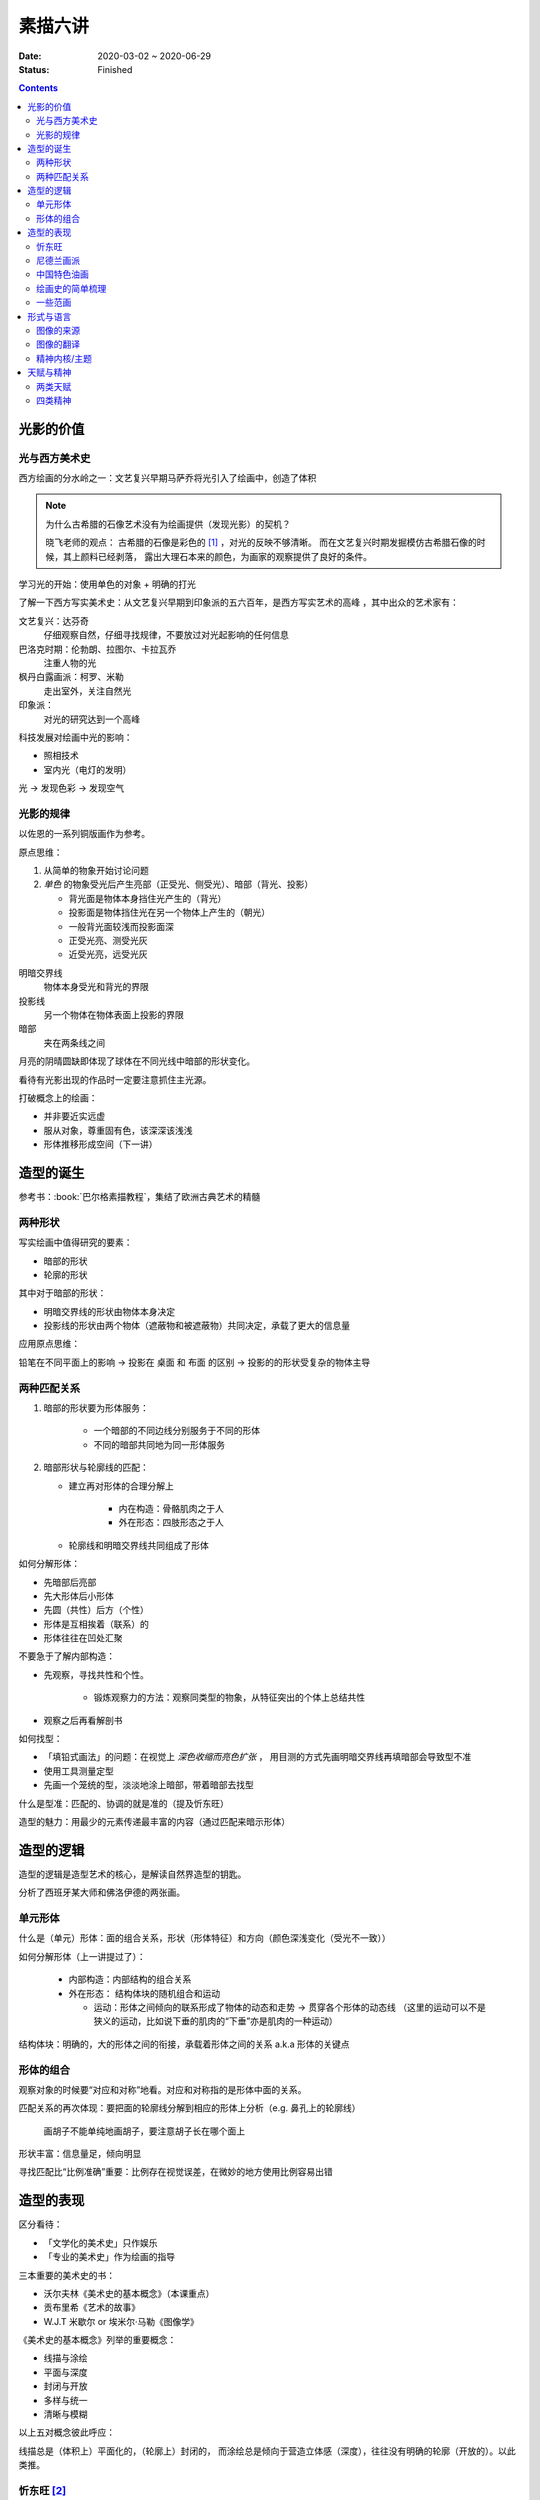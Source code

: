 ========
素描六讲
========

:date: 2020-03-02 ~ 2020-06-29
:status: Finished

.. contents::

光影的价值
==========

光与西方美术史
--------------

西方绘画的分水岭之一：文艺复兴早期马萨乔将光引入了绘画中，创造了体积

.. note::

    为什么古希腊的石像艺术没有为绘画提供（发现光影）的契机？

    晓飞老师的观点：
    古希腊的石像是彩色的 [#]_ ，对光的反映不够清晰。
    而在文艺复兴时期发掘模仿古希腊石像的时候，其上颜料已经剥落，
    露出大理石本来的颜色，为画家的观察提供了良好的条件。

学习光的开始：使用单色的对象 + 明确的打光

了解一下西方写实美术史：从文艺复兴早期到印象派的五六百年，是西方写实艺术的高峰
，其中出众的艺术家有：

文艺复兴：达芬奇
    仔细观察自然，仔细寻找规律，不要放过对光起影响的任何信息
巴洛克时期：伦勃朗、拉图尔、卡拉瓦乔
    注重人物的光
枫丹白露画派：柯罗、米勒
    走出室外，关注自然光
印象派：
    对光的研究达到一个高峰

科技发展对绘画中光的影响：

- 照相技术
- 室内光（电灯的发明）

光 -> 发现色彩 -> 发现空气

光影的规律
----------

以佐恩的一系列铜版画作为参考。

.. _yuan-dian-si-wei:

原点思维：

1. 从简单的物象开始讨论问题
2. *单色* 的物象受光后产生亮部（正受光、侧受光）、暗部（背光、投影）

   - 背光面是物体本身挡住光产生的（背光）
   - 投影面是物体挡住光在另一个物体上产生的（朝光）
   - 一般背光面较浅而投影面深
   - 正受光亮、测受光灰
   - 近受光亮，远受光灰

明暗交界线
    物体本身受光和背光的界限
投影线
    另一个物体在物体表面上投影的界限
暗部
    夹在两条线之间

月亮的阴晴圆缺即体现了球体在不同光线中暗部的形状变化。

看待有光影出现的作品时一定要注意抓住主光源。

打破概念上的绘画：

- 并非要近实远虚
- 服从对象，尊重固有色，该深深该浅浅
- 形体推移形成空间（下一讲）

.. _造型的诞生:

造型的诞生
==========

参考书：:book:`巴尔格素描教程`，集结了欧洲古典艺术的精髓

两种形状
--------

写实绘画中值得研究的要素：

- 暗部的形状
- 轮廓的形状

其中对于暗部的形状：

- 明暗交界线的形状由物体本身决定
- 投影线的形状由两个物体（遮蔽物和被遮蔽物）共同决定，承载了更大的信息量

应用原点思维：

铅笔在不同平面上的影响 -> 投影在 桌面 和 布面 的区别 -> 投影的的形状受复杂的物体主导

.. _两种匹配关系:

两种匹配关系
------------

1. 暗部的形状要为形体服务：

    - 一个暗部的不同边线分别服务于不同的形体
    - 不同的暗部共同地为同一形体服务

2. 暗部形状与轮廓线的匹配：

   - 建立再对形体的合理分解上

      - 内在构造：骨骼肌肉之于人
      - 外在形态：四肢形态之于人

   - 轮廓线和明暗交界线共同组成了形体

如何分解形体：

- 先暗部后亮部
- 先大形体后小形体
- 先圆（共性）后方（个性）
- 形体是互相挨着（联系）的
- 形体往往在凹处汇聚

不要急于了解内部构造：

- 先观察，寻找共性和个性。

    - 锻炼观察力的方法：观察同类型的物象，从特征突出的个体上总结共性

- 观察之后再看解剖书

如何找型：

- 「填铅式画法」的问题：在视觉上 *深色收缩而亮色扩张* ，
  用目测的方式先画明暗交界线再填暗部会导致型不准
- 使用工具测量定型
- 先画一个笼统的型，淡淡地涂上暗部，带着暗部去找型

什么是型准：匹配的、协调的就是准的（提及忻东旺）

造型的魅力：用最少的元素传递最丰富的内容（通过匹配来暗示形体）

造型的逻辑
==========

造型的逻辑是造型艺术的核心，是解读自然界造型的钥匙。

.. todo:: 哪位大师？

分析了西班牙某大师和佛洛伊德的两张画。

.. _单元形体:

单元形体
--------

什么是（单元）形体：面的组合关系，形状（形体特征）和方向（颜色深浅变化（受光不一致））

如何分解形体（上一讲提过了）：

  - 内部构造：内部结构的组合关系
  - 外在形态： 结构体块的随机组合和运动

    - 运动：形体之间倾向的联系形成了物体的动态和走势 -> 贯穿各个形体的动态线
      （这里的运动可以不是狭义的运动，比如说下垂的肌肉的“下垂”亦是肌肉的一种运动）

结构体块：明确的，大的形体之间的衔接，承载着形体之间的关系 a.k.a 形体的关键点

.. _形体的组合:

形体的组合
----------

观察对象的时候要“对应和对称”地看。对应和对称指的是形体中面的关系。

匹配关系的再次体现：要把面的轮廓线分解到相应的形体上分析（e.g. 鼻孔上的轮廓线）

    画胡子不能单纯地画胡子，要注意胡子长在哪个面上

形状丰富：信息量足，倾向明显

寻找匹配比“比例准确”重要：比例存在视觉误差，在微妙的地方使用比例容易出错

造型的表现
==========

区分看待：

- 「文学化的美术史」只作娱乐
- 「专业的美术史」作为绘画的指导

三本重要的美术史的书：

- 沃尔夫林《美术史的基本概念》（本课重点）
- 贡布里希《艺术的故事》
- W.J.T 米歇尔  or 埃米尔·马勒《图像学》

《美术史的基本概念》列举的重要概念：

- 线描与涂绘
- 平面与深度
- 封闭与开放
- 多样与统一
- 清晰与模糊

以上五对概念彼此呼应：

线描总是（体积上）平面化的，（轮廓上）封闭的，
而涂绘总是倾向于营造立体感（深度），往往没有明确的轮廓（开放的）。以此类推。

.. todo:: 读完《美术史的基本概念》再来补充

忻东旺 [#]_
-----------

苦学派的艺术家最便于借鉴学习，而天赋派则不然。

资料：

- 《相由心生》忻东旺艺术作品展

忻的几个阶段：

- 自学阶段：自我体验式的绘画：多尝试
- 央美进修：师从王华祥，将错就错的画法 [#]_ 1993
- 确定主题：农民工，劳动人民
- 研究巴洛克 - 尤其是鲁本斯 2006
- 平面化、光影减少、轮廓具体 2010-2013

忻后期作品的比例显得非常个性化，不协调但鲜活，有尼德兰画派的特点

.. note::

    不要自我局限，不要沉迷于写实 - 技术够用就好，多尝试（技法、风格、媒介、主题），多变化。

    要学通而非模仿

    终极目标是：研究与自己创作方向相匹配的技术语言 -- 但这也是变化的

.. [#] https://baike.baidu.com/item/%E5%BF%BB%E4%B8%9C%E6%97%BA
.. [#] http://www.cafa.com.cn/cn/figures/article/details/8320486

尼德兰画派 [#]_
---------------

荷兰美术和佛兰德尔美术的前身。

代表人物：维登、康平、凡·爱克

.. [#] https://www.douban.com/group/topic/15026164/

中国特色油画
------------

提及了 :artist:`毛焰` 和 :artist:`费欣`（为什么提到费欣……）

风格的融合需要建立在对复数风格的掌握之上。

「中国特色油画」和 二十世纪 30-50 年代画家的困境：

- 政治动荡 - 在时代的潮流下丢失自我
- 受教育不足，没有机会接受西方的系统绘画教育，也没有东方的人文素养积累
- 反面例子：这里就不写了罢
- 正面例子：:artist:`徐冰`、:artist:`艾未未` - 家境优渥、书香门第

绘画史的简单梳理
----------------

晓飞老师认为的欧洲绘画的高峰：希腊、尼德兰

- 罗马摧毁了希腊艺术
- 尼德兰 宗教的神性带来的艺术性
- 文艺复兴注重了科学性，但缺少了艺术性
- 拉佛尔前派的艺术复兴
- 工艺美术运动 - 装饰性
- 现代绘画 - 艺术性的回升，前路未可知
- 巴洛克艺术

    - 代表人物：伦勃朗、鲁本斯？
    - 主题上走下神坛
    - 容易入手和学习
    - 强调光影：暗部面积大，压缩亮部，轮廓虚


一些范画
--------

荷尔拜因
    .. note::

        线条训练的方法：观察十指交叉的手，能否用一根线把两个手指的穿插关系描绘出来

        线条训练的线索：

        1. 轮廓线（区分可见与不可见的形体）：关注穿插（两个形体紧挨）与叠压关系（空间上不紧挨，但在视角上重叠）
        2. 转折线（区分可见形体的内部）：
            1. 外转折：凸起的转折线
            2. 内转折：凹陷的转折线（形体与形体之间的联系），通常是「暗示」出来而非画出来的

安格尔
    丰满的、贵族气质的造型审美

米勒（巴比松）
    走出室内，注重外光

李晓飞
    飞地时期示范

贡布里希
    所知 & 所见（记不清了……）

瓦尔堡学院（记不清了……）


形式与语言
==========

只有 *跨界* 才能够创新。

图像的来源
----------

推介画家：彭斯、尹朝阳

画照片没有艺术性，但化用经典的构图方式，照片就在形式上有了高度。
而在借鉴的基础上，应当添加新元素使其具有新奇感。“求奇求新永远是艺术的根基”。
“新”不需要是完全的新，可以是在原有基础上的改动，创作不是从零开始的。

日常时应当学习图像学，多积累和探索形式语言。

.. todo:: 都有什么样的形式语言？

.. note::

    关于西方肖像画的经典姿势和前景总有一个窗户的渊源，可以看看大卫霍克尼《隐密的知识》,
    其中讲述了历史上西方利用透镜绘制肖像的故事。

.. todo:: 彭斯的画中出现了马和山水，为何山水不是作为单纯的远景呈现？

模仿性训练 -> 限制性训练

要在绘画中体现文化不能简单地堆砌元素。

意临：观察作品的风格、语言特色，将其利用在自己的写生/创作/练习中。

造型上的对抗：柔和的造型和锐利的造型组合使画面鲜活。

图像的翻译
----------

如何要轮廓线画得丰富：

- 对称与对应：注意轮廓线 *对称* 的形的起伏关系
- 确定与不确定：通过看确定的形推测不确定的形

精神内核/主题
-------------

对图像语言来说，精神内核是最重要的，精神内核决定了语言的方向。

世界观的养成和完善。

延伸阅读：李晓飞《艺术创作方法课》

天赋与精神
==========

东亚地区的天赋论。

- :artist:`毛焰`：对于 细节的敏感 和 诗人的情怀
- :artist:`夏钧娜`

忻东旺老师提出：情感结构：从人物的精神面貌出发去观察形体的运动变化。

创作的过程：感性（触动点、出发点） -> 理性（自我控制，把握情感） -> 感性。

《蓝围巾男人》：佛洛伊德会筛选写生的对象，大抵是精神面貌异常的人。

画家对模特的移情：画家表达的并不是模特的情感，而是将自身的情感嫁接在模特身上。

两类天赋
--------

- 先天的天赋

  - 艺术世家

- 后天的独特遭遇

  - :artist:`梵高`、:artist:`蒙克`
  - 熊顿

四类精神
--------

- 先天的多愁善感
- 后天的独特遭遇
- 开阔的眼界、深厚的学识引发的对人类的悲悯情怀
- 个人的精神追求

    - :enwiki:`洛佩兹 <Antonio_López_García>` 尊重对象，不计较时间的写实画法。
      纪录片《阳光树下的木瓜树》
    - :enwiki:`格鲁仇 <Golucho>` 法国古典主义风格 西班牙新现实主义大师

《思维的痕迹》

米凯尔·博伊曼斯

忻东旺

.. [#] https://www.zhihu.com/question/34104818
